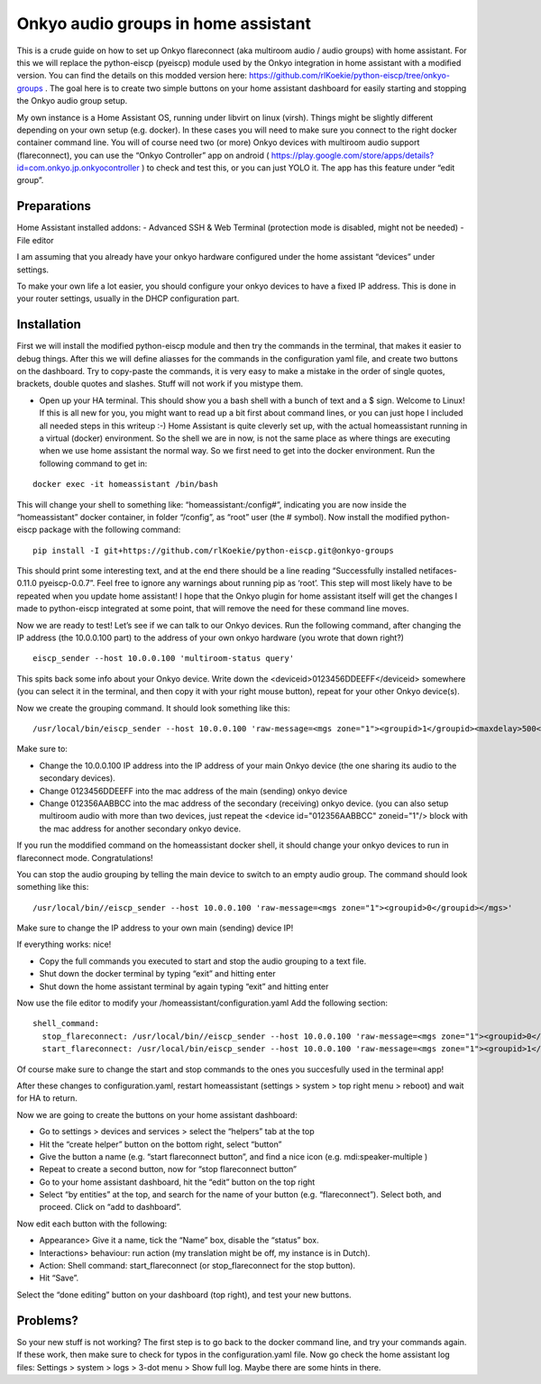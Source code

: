 Onkyo audio groups in home assistant
====================================

This is a crude guide on how to set up Onkyo flareconnect (aka multiroom audio / audio groups) with home assistant. For this we will replace the python-eiscp (pyeiscp) module used by the Onkyo integration in home assistant with a modified version. You can find the details on this modded version here: https://github.com/rlKoekie/python-eiscp/tree/onkyo-groups . The goal here is to create two simple buttons on your home assistant dashboard for easily starting and stopping the Onkyo audio group setup.

My own instance is a Home Assistant OS, running under libvirt on linux (virsh). Things might be slightly different depending on your own setup (e.g. docker). In these cases you will need to make sure you connect to the right docker container command line.
You will of course need two (or more) Onkyo devices with multiroom audio support (flareconnect), you can use the “Onkyo Controller” app on android ( https://play.google.com/store/apps/details?id=com.onkyo.jp.onkyocontroller ) to check and test this, or you can just YOLO it. The app has this feature under “edit group”.

Preparations
------------

Home Assistant installed addons:
- Advanced SSH & Web Terminal (protection mode is disabled, might not be needed)
- File editor

I am assuming that you already have your onkyo hardware configured under the home assistant “devices” under settings.

To make your own life a lot easier, you should configure your onkyo devices to have a fixed IP address. This is done in your router settings, usually in the DHCP configuration part.

Installation
------------

First we will install the modified python-eiscp module and then try the commands in the terminal, that makes it easier to debug things. After this we will define aliasses for the commands in the configuration yaml file, and create two buttons on the dashboard. Try to copy-paste the commands, it is very easy to make a mistake in the order of single quotes, brackets, double quotes and slashes. Stuff will not work if you mistype them. 

- Open up your HA terminal. This should show you a bash shell with a bunch of text and a $ sign. Welcome to Linux! If this is all new for you, you might want to read up a bit first about command lines, or you can just hope I included all needed steps in this writeup :-) Home Assistant is quite cleverly set up, with the actual homeassistant running in a virtual (docker) environment. So the shell we are in now, is not the same place as where things are executing when we use home assistant the normal way. So we first need to get into the docker environment. Run the following command to get in:

::

  docker exec -it homeassistant /bin/bash

This will change your shell to something like: “homeassistant:/config#”, indicating you are now inside the “homeassistant” docker container, in folder “/config”, as “root” user (the # symbol). Now install the modified python-eiscp package with the following command:

::

  pip install -I git+https://github.com/rlKoekie/python-eiscp.git@onkyo-groups

This should print some interesting text, and at the end there should be a line reading “Successfully installed netifaces-0.11.0 pyeiscp-0.0.7”. Feel free to ignore any warnings about running pip as ‘root’. This step will most likely have to be repeated when you update home assistant! I hope that the Onkyo plugin for home assistant itself will get the changes I made to python-eiscp integrated at some point, that will remove the need for these command line moves. 

Now we are ready to test! Let’s see if we can talk to our Onkyo devices. Run the following command, after changing the IP address (the 10.0.0.100 part) to the address of your own onkyo hardware (you wrote that down right?)

::

  eiscp_sender --host 10.0.0.100 'multiroom-status query'

This spits back some info about your Onkyo device. Write down the <deviceid>0123456DDEEFF</deviceid> somewhere (you can select it in the terminal, and then copy it with your right mouse button), repeat for your other Onkyo device(s).

Now we create the grouping command. It should look something like this:

::

  /usr/local/bin/eiscp_sender --host 10.0.0.100 'raw-message=<mgs zone="1"><groupid>1</groupid><maxdelay>500</maxdelay><devices><device id="012356AABBCC" zoneid="1"/><device id="0123456DDEEFF" zoneid="1"/></devices></mgs>'

Make sure to:

- Change the 10.0.0.100 IP address into the IP address of your main Onkyo device (the one sharing its audio to the secondary devices).
- Change 0123456DDEEFF into the mac address of the main (sending) onkyo device
- Change  012356AABBCC into the mac address of the secondary (receiving) onkyo device. (you can also setup multiroom audio with more than two devices, just repeat the <device id="012356AABBCC" zoneid="1"/> block with the mac address for another secondary onkyo device.

If you run the moddified command on the homeassistant docker shell, it should change your onkyo devices to run in flareconnect mode. Congratulations!

You can stop the audio grouping by telling the main device to switch to an empty audio group. The command should look something like this:

::

  /usr/local/bin//eiscp_sender --host 10.0.0.100 'raw-message=<mgs zone="1"><groupid>0</groupid></mgs>'

Make sure to change the IP address to your own main (sending) device IP!

If everything works: nice!

- Copy the full commands you executed to start and stop the audio grouping to a text file.
- Shut down the docker terminal by typing “exit” and hitting enter
- Shut down the home assistant terminal by again typing “exit” and hitting enter


Now use the file editor to modify your /homeassistant/configuration.yaml
Add the following section:

::

  shell_command:
    stop_flareconnect: /usr/local/bin//eiscp_sender --host 10.0.0.100 'raw-message=<mgs zone="1"><groupid>0</groupid></mgs>'
    start_flareconnect: /usr/local/bin/eiscp_sender --host 10.0.0.100 'raw-message=<mgs zone="1"><groupid>1</groupid><maxdelay>500</maxdelay><devices><device id="012356AABBCC" zoneid="1"/><device id="0123456DDEEFF" zoneid="1"/></devices></mgs>'

Of course make sure to change the start and stop commands to the ones you succesfully used in the terminal app!

After these changes to configuration.yaml, restart homeassistant (settings > system > top right menu > reboot) and wait for HA to return.

Now we are going to create the buttons on your home assistant dashboard:

- Go to settings > devices and services > select the “helpers” tab at the top
- Hit the “create helper” button on the bottom right, select “button”
- Give the button a name (e.g. “start flareconnect button”, and find a nice icon (e.g. mdi:speaker-multiple )
- Repeat to create a second button, now for “stop flareconnect button”
- Go to your home assistant dashboard, hit the “edit” button on the top right
- Select “by entities” at the top, and search for the name of your button (e.g. “flareconnect”). Select both, and proceed. Click on “add to dashboard”.

Now edit each button with the following: 

- Appearance> Give it a name, tick the “Name” box, disable the “status” box.
- Interactions> behaviour: run action (my translation might be off, my instance is in Dutch).
- Action: Shell command: start_flareconnect (or stop_flareconnect for the stop button).
- Hit “Save”. 

Select the “done editing” button on your dashboard (top right), and test your new buttons.

Problems?
---------

So your new stuff is not working? The first step is to go back to the docker command line, and try your commands again. If these work, then make sure to check for typos in the configuration.yaml file.
Now go check the home assistant log files: Settings > system > logs > 3-dot menu > Show full log. Maybe there are some hints in there. 

